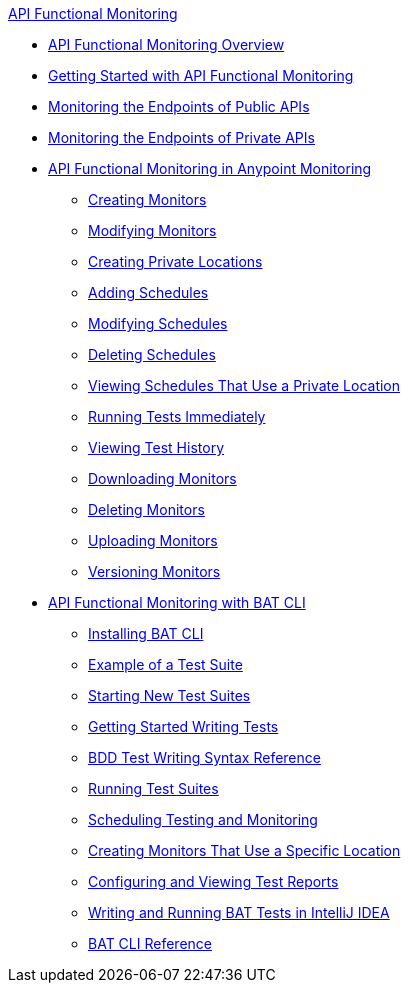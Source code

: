 .xref:index.adoc[API Functional Monitoring]
* xref:index.adoc[API Functional Monitoring Overview]
* xref:afm-getting-started.adoc[Getting Started with API Functional Monitoring]
* xref:afm-monitoring-public-apis.adoc[Monitoring the Endpoints of Public APIs]
* xref:afm-monitoring-private-apis.adoc[Monitoring the Endpoints of Private APIs]
* xref:afm-in-anypoint-platform.adoc[API Functional Monitoring in Anypoint Monitoring]
 ** xref:afm-create-monitor.adoc[Creating Monitors]
 ** xref:afm-modify-monitor.adoc[Modifying Monitors]
 ** xref:afm-create-private-location.adoc[Creating Private Locations]
 ** xref:afm-add-schedule.adoc[Adding Schedules]
 ** xref:afm-modify-schedule.adoc[Modifying Schedules]
 ** xref:afm-delete-schedule.adoc[Deleting Schedules]
 ** xref:afm-view-schedules-private-location.adoc[Viewing Schedules That Use a Private Location]
 ** xref:afm-run-test-now.adoc[Running Tests Immediately]
 ** xref:afm-view-test-history.adoc[Viewing Test History]
 ** xref:afm-download-test.adoc[Downloading Monitors]
 ** xref:afm-delete-monitor.adoc[Deleting Monitors]
 ** xref:afm-upload-monitor.adoc[Uploading Monitors]
 ** xref:afm-version-monitors.adoc[Versioning Monitors]
* xref:bat-top.adoc[API Functional Monitoring with BAT CLI]
 ** xref:bat-install-task.adoc[Installing BAT CLI]
 ** xref:bat-example-test-suite.adoc[Example of a Test Suite]
 ** xref:bat-start-new-project.adoc[Starting New Test Suites]
 ** xref:bat-write-tests-task.adoc[Getting Started Writing Tests]
 ** xref:bat-bdd-reference.adoc[BDD Test Writing Syntax Reference]
 ** xref:bat-execute-task.adoc[Running Test Suites]
 ** xref:bat-schedule-test-task.adoc[Scheduling Testing and Monitoring]
 ** xref:bat-schedule-for-particular-location.adoc[Creating Monitors That Use a Specific Location]
 ** xref:bat-reporting-task.adoc[Configuring and Viewing Test Reports]
 ** xref:bat-intellij-idea.adoc[Writing and Running BAT Tests in IntelliJ IDEA]
 ** xref:bat-command-reference.adoc[BAT CLI Reference]
